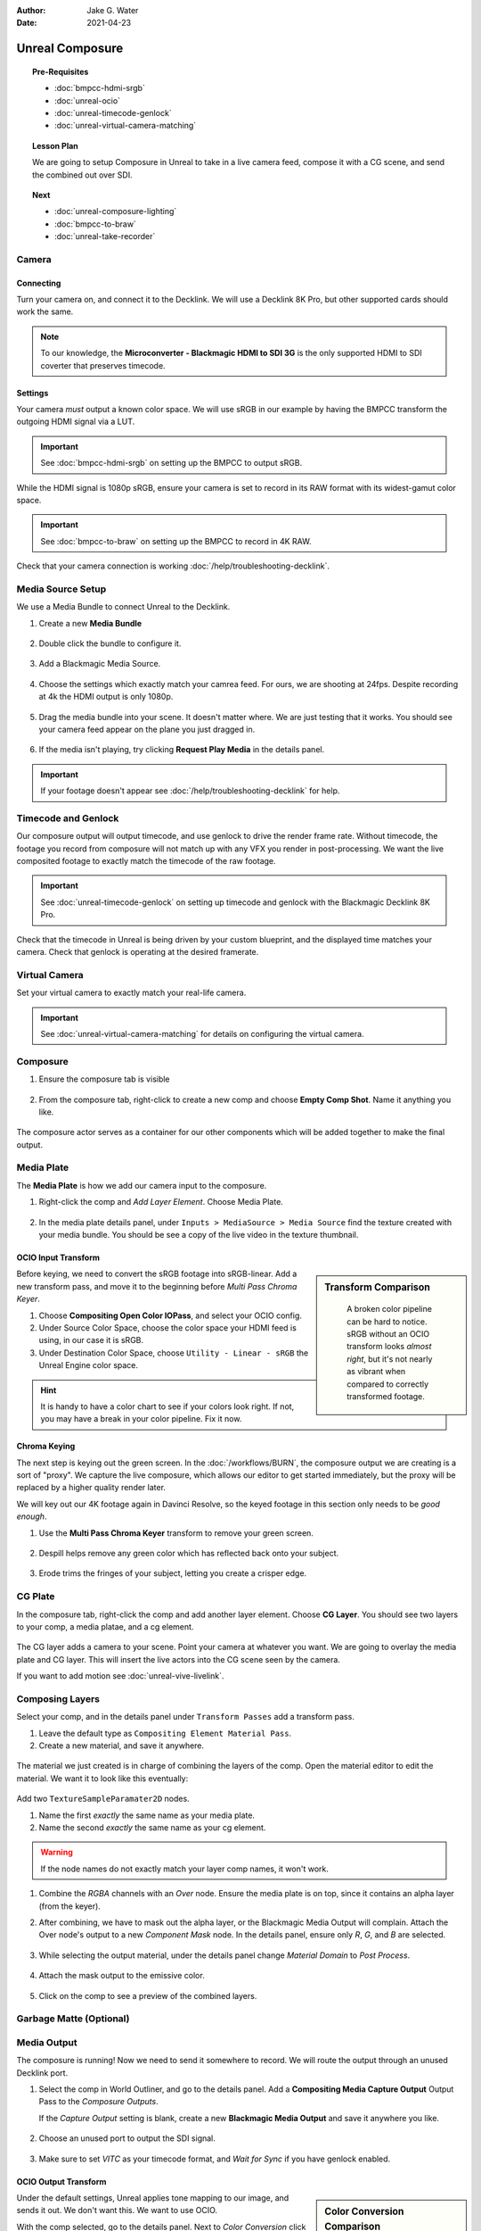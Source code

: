 :author: Jake G. Water
:date: 2021-04-23

==============================
Unreal Composure
==============================

.. wip::

.. topic:: Pre-Requisites

   * :doc:`bmpcc-hdmi-srgb`
   * :doc:`unreal-ocio`
   * :doc:`unreal-timecode-genlock`
   * :doc:`unreal-virtual-camera-matching`

.. topic:: Lesson Plan
   
   We are going to setup Composure in Unreal to take in a live camera feed,
   compose it with a CG scene, and send the combined out over SDI.

.. topic:: Next

   * :doc:`unreal-composure-lighting`
   * :doc:`bmpcc-to-braw`
   * :doc:`unreal-take-recorder`

Camera
======

Connecting
----------

Turn your camera on, and connect it to the Decklink.
We will use a Decklink 8K Pro, but other supported cards should work the same.

.. svgbob::

                                                                                       Decklink 8K Pro
                                                                                       ┌──────────────┐
                                                                                   ┌───┤              │
                                                                                   │   │SYNC          │
                                                                                   └───┤              │
     BMPCC                                                                             │              │
   ┌───────────┐                                                                       │              │
   │           │              Microconverter                                       ┌───┤              │
   │           │              Blackmagic HDMI to SDI 3G               ┌───────────►│   │SDI 1         │
   │           │               ┌───────────────────────┐              │            └───┤              │
   │           │               │                       ├───┐     SDI  │                │              │
   │     Out   │               │                       │   ├──────────┘            ┌───┤              │
   │     HDMI  │               │                       ├───┘                       │   │SDI 2         │
   │     ┌──┐  │    HDMI       │                       │SDI Out                    └───┤              │
   │     │  ├──┼─────┐       ┌─┤                       ├───┐                           │              │
   │     │  │  │     │       │ │ HDMI                  │   │                       ┌───┤              │
   │     └──┘  │     └──────►│ │ In                    ├───┘                       │   │SDI 3         │
   │           │             │ │                       │                           └───┤              │
   │           │             └─┴───────────────────────┘                               │              │
   └───────────┘                                                                   ┌───┤              │
                                                                                   │   │SDI 4         │
                                                                                   └───┤              │
                                                                                       └──────────────┘

.. note::

   To our knowledge, the **Microconverter - Blackmagic HDMI to SDI 3G** is the only supported
   HDMI to SDI coverter that preserves timecode.

Settings
--------

Your camera *must* output a known color space.
We will use sRGB in our example by having the BMPCC transform the outgoing HDMI signal via a LUT.

.. important::

   See :doc:`bmpcc-hdmi-srgb` on setting up the BMPCC to output sRGB.

While the HDMI signal is 1080p sRGB, ensure your camera is set to record in its RAW format with its widest-gamut color space.

.. important::
   
   See :doc:`bmpcc-to-braw` on setting up the BMPCC to record in 4K RAW.

Check that your camera connection is working :doc:`/help/troubleshooting-decklink`.

Media Source Setup
==================

We use a Media Bundle to connect Unreal to the Decklink.

#. Create a new **Media Bundle**

   .. figure:: https://i.postimg.cc/4dT0cmgd/image.png

#. Double click the bundle to configure it.

   .. figure:: https://i.postimg.cc/GtgzXpZv/image.png

#. Add a Blackmagic Media Source.

   .. figure:: https://i.postimg.cc/d0MBDp2m/image.png

#. Choose the settings which exactly match your camrea feed.
   For ours, we are shooting at 24fps. 
   Despite recording at 4k the HDMI output is only 1080p.

   .. figure:: https://i.postimg.cc/vZ5P7GHS/image.png

#. Drag the media bundle into your scene.
   It doesn't matter where. We are just testing that it works.
   You should see your camera feed appear on the plane you just dragged in.

   .. figure:: https://i.postimg.cc/d193Gkzt/recording.gif

#. If the media isn't playing, try clicking **Request Play Media** in the details panel.

   .. figure:: https://i.postimg.cc/hvWqJnYJ/screenshot-2.png

.. important::

   If your footage doesn't appear see :doc:`/help/troubleshooting-decklink` for help.

Timecode and Genlock
====================

Our composure output will output timecode, and use genlock to drive the render frame rate.
Without timecode, the footage you record from composure will not match up with any VFX you render in post-processing.
We want the live composited footage to exactly match the timecode of the raw footage.

.. important::

   See :doc:`unreal-timecode-genlock` on setting up timecode and genlock with the Blackmagic Decklink 8K Pro.

Check that the timecode in Unreal is being driven by your custom blueprint,
and the displayed time matches your camera.
Check that genlock is operating at the desired framerate.

.. figure:: https://i.postimg.cc/wv0msKcD/screenshot-33.png

Virtual Camera
==============

Set your virtual camera to exactly match your real-life camera. 

.. important::

   See :doc:`unreal-virtual-camera-matching` for details on configuring the virtual camera.

Composure
=========

#. Ensure the composure tab is visible

   .. figure:: https://i.postimg.cc/fLbVHcW7/screenshot-3.png

#. From the composure tab, right-click to create a new comp and choose **Empty Comp Shot**.
   Name it anything you like.

   .. figure:: https://i.postimg.cc/FRqy5rKB/screenshot-4.png

The composure actor serves as a container for our other components which will be added together to make the final output.

Media Plate
===========

The **Media Plate** is how we add our camera input to the composure.

#. Right-click the comp and *Add Layer Element*. Choose Media Plate.

   .. figure:: https://i.postimg.cc/zDCv1D3H/screenshot-5.png

#. In the media plate details panel, under ``Inputs > MediaSource > Media Source`` find the texture created with your media bundle.
   You should be see a copy of the live video in the texture thumbnail.

   .. figure:: https://i.postimg.cc/0jn9KQJt/screenshot-7.png

OCIO Input Transform
--------------------

.. sidebar:: Transform Comparison

   .. figure:: https://i.postimg.cc/DfWQksdx/composure-ocio-comparison.png

      A broken color pipeline can be hard to notice.
      sRGB without an OCIO transform looks *almost right*,
      but it's not nearly as vibrant when compared to correctly transformed footage.

Before keying, we need to convert the sRGB footage into sRGB-linear.
Add a new transform pass, and move it to the beginning before *Multi Pass Chroma Keyer*.

#. Choose **Compositing Open Color IOPass**, and select your OCIO config.
#. Under Source Color Space, choose the color space your HDMI feed is using, in our case it is sRGB.
#. Under Destination Color Space, choose ``Utility - Linear - sRGB`` the Unreal Engine color space.

.. figure:: https://i.postimg.cc/DzrHwNG6/screenshot-8.png

.. hint::

   It is handy to have a color chart to see if your colors look right.
   If not, you may have a break in your color pipeline.
   Fix it now.

Chroma Keying
-------------

The next step is keying out the green screen.
In the :doc:`/workflows/BURN`, the composure output we are creating is a sort of "proxy".
We capture the live composure, which allows our editor to get started immediately,
but the proxy will be replaced by a higher quality render later.

We will key out our 4K footage again in Davinci Resolve,
so the keyed footage in this section only needs to be *good enough*.

#. Use the **Multi Pass Chroma Keyer** transform to remove your green screen.

   .. figure:: https://i.postimg.cc/cJv7Dtxn/screenshot-9.png

#. Despill helps remove any green color which has reflected back onto your subject. 

   .. figure:: https://i.postimg.cc/yxW4rTGH/screenshot-10.png

#. Erode trims the fringes of your subject, letting you create a crisper edge.

   .. figure:: https://i.postimg.cc/ZYQ15pgW/screenshot-11.png


CG Plate
========

In the composure tab, right-click the comp and add another layer element. Choose **CG Layer**.
You should see two layers to your comp, a media platae, and a cg element.

.. figure:: https://i.postimg.cc/kg5VnrtN/screenshot-12.png

The CG layer adds a camera to your scene.
Point your camera at whatever you want.
We are going to overlay the media plate and CG layer.
This will insert the live actors into the CG scene seen by the camera.

If you want to add motion see :doc:`unreal-vive-livelink`.

Composing Layers
================

Select your comp, and in the details panel under ``Transform Passes`` add a transform pass.

#. Leave the default type as ``Compositing Element Material Pass``.
#. Create a new material, and save it anywhere.

.. figure:: https://i.postimg.cc/Gm9pWkZq/screenshot-13.png

The material we just created is in charge of combining the layers of the comp.
Open the material editor to edit the material. We want it to look like this eventually:

.. figure:: https://i.postimg.cc/T1ZkTjtg/screenshot-14.png

Add two ``TextureSampleParamater2D`` nodes.

#. Name the first *exactly* the same name as your media plate.
#. Name the second *exactly* the same name as your cg element.

.. warning::

   If the node names do not exactly match your layer comp names, it won't work.

#. Combine the *RGBA* channels with an *Over* node.
   Ensure the media plate is on top, since it contains an alpha layer (from the keyer).
#. After combining, we have to mask out the alpha layer, or the Blackmagic Media Output will complain.
   Attach the Over node's output to a new *Component Mask* node.
   In the details panel, ensure only *R*, *G*, and *B* are selected.

   .. figure:: https://i.postimg.cc/fyj6qrzk/screenshot-17.png
    
#. While selecting the output material, under the details panel change *Material Domain* to *Post Process*.

   .. figure:: https://i.postimg.cc/YqCgSL5m/screenshot-15.png

#. Attach the mask output to the emissive color. 

   .. figure:: https://i.postimg.cc/T1ZkTjtg/screenshot-14.png

#. Click on the comp to see a preview of the combined layers.

   .. figure:: https://i.postimg.cc/m2KDGcB4/screenshot-16.png

Garbage Matte (Optional)
========================

Media Output
============

The composure is running! Now we need to send it somewhere to record.
We will route the output through an unused Decklink port.

#. Select the comp in World Outliner, and go to the details panel.
   Add a **Compositing Media Capture Output** Output Pass to the *Composure Outputs*.

   If the *Capture Output* setting is blank, create a new **Blackmagic Media Output** and save it anywhere you like.

   .. figure:: https://i.postimg.cc/fTThvG7J/screenshot-35.png

#. Choose an unused port to output the SDI signal.

   .. figure:: https://i.postimg.cc/mZjvhdxR/screenshot-36.png

#. Make sure to set *VITC* as your timecode format, and *Wait for Sync* if you have genlock enabled.

   .. figure:: https://i.postimg.cc/wvVGyBGF/screenshot-37.png

OCIO Output Transform
---------------------

.. sidebar:: Color Conversion Comparison

   .. figure:: https://i.postimg.cc/76YNRnKM/composure-output-comparison.png

Under the default settings, Unreal applies tone mapping to our image, and sends it out.
We don't want this.
We want to use OCIO.

With the comp selected, go to the details panel.
Next to *Color Conversion* click *Compositing Tone Pass* and change it to **Compositing OpenColor IO Pass**.

#. Select the OCIO Config you have already been using.
#. The source color space is Unreal, which is always Linear - sRGB.
#. The destinataion color space is whatever you want, but we are going to use sRGB.

   .. figure:: https://i.postimg.cc/zvRPVQmB/screenshot-20.png

#. If you view the SDI signal on an sRGB calibrated monitor, it should look correct. 
   Here we have looped our signal back into the Decklink to view the composure output in Blackmagic MediaExpress.

   .. figure:: https://i.postimg.cc/wxGQr2Cf/screenshot-29.png

      We loop back our SDI connection into Blackmagic Media Express to view the output.

   You can use Blackmagic MediaExpress to record the composure output, as it will capture the output with timecode intact.

Final
=====

If you followed every step, great work.
Yu have setup composure with end-to-end *timecode-integrity* and an intact *color pipeline*.

Next, we highly recommend :doc:`unreal-composure-lighting` to get your composure looking its best.
